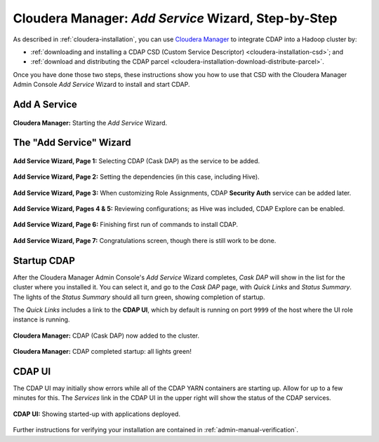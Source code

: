 .. meta::
    :author: Cask Data, Inc.
    :copyright: Copyright © 2015 Cask Data, Inc.

.. _step-by-step-cloudera-add-service:

====================================================
Cloudera Manager: *Add Service* Wizard, Step-by-Step
====================================================

As described in :ref:`cloudera-installation`, you can use `Cloudera Manager
<http://www.cloudera.com/content/cloudera/en/products-and-services/cloudera-enterprise/cloudera-manager.html>`__ 
to integrate CDAP into a Hadoop cluster by:

- :ref:`downloading and installing a CDAP CSD (Custom Service Descriptor) <cloudera-installation-csd>`; and
- :ref:`download and distributing the CDAP parcel <cloudera-installation-download-distribute-parcel>`.

Once you have done those two steps, these instructions show you how to use that CSD with
the Cloudera Manager Admin Console *Add Service* Wizard to install and start CDAP.

.. _step-by-step-cloudera-add-a-service:

Add A Service
=============

.. figure:: ../../_images/cloudera/cloudera-csd-01.png
   :figwidth: 100%
   :height: 526px
   :width: 800px
   :align: center
   :class: bordered-image

   **Cloudera Manager:** Starting the *Add Service* Wizard.

.. _step-by-step-cloudera-add-service-wizard:

The "Add Service" Wizard
========================

.. figure:: ../../_images/cloudera/cloudera-csd-02.png
   :figwidth: 100%
   :height: 526px
   :width: 800px
   :align: center
   :class: bordered-image

   **Add Service Wizard, Page 1:** Selecting CDAP (Cask DAP) as the service to be added.


.. figure:: ../../_images/cloudera/cloudera-csd-03.png
   :figwidth: 100%
   :height: 526px
   :width: 800px
   :align: center
   :class: bordered-image

   **Add Service Wizard, Page 2:** Setting the dependencies (in this case, including Hive).
   

.. figure:: ../../_images/cloudera/cloudera-csd-04.png
   :figwidth: 100%
   :height: 526px
   :width: 800px
   :align: center
   :class: bordered-image

   **Add Service Wizard, Page 3:** When customizing Role Assignments, CDAP **Security
   Auth** service can be added later.


.. figure:: ../../_images/cloudera/cloudera-csd-06.png
   :figwidth: 100%
   :height: 526px
   :width: 800px
   :align: center
   :class: bordered-image

   **Add Service Wizard, Pages 4 & 5:** Reviewing configurations; as Hive was included, CDAP Explore can be enabled.


.. figure:: ../../_images/cloudera/cloudera-csd-07.png
   :figwidth: 100%
   :height: 526px
   :width: 800px
   :align: center
   :class: bordered-image

   **Add Service Wizard, Page 6:** Finishing first run of commands to install CDAP.
   

.. figure:: ../../_images/cloudera/cloudera-csd-08.png
   :figwidth: 100%
   :height: 526px
   :width: 800px
   :align: center
   :class: bordered-image

   **Add Service Wizard, Page 7:** Congratulations screen, though there is still work to be done.

.. _step-by-step-cloudera-add-service-startup:

Startup CDAP
============
After the Cloudera Manager Admin Console's *Add Service* Wizard completes, *Cask DAP* will
show in the list for the cluster where you installed it. You can select it, and go to the
*Cask DAP* page, with *Quick Links* and *Status Summary*. The lights of the *Status
Summary* should all turn green, showing completion of startup. 

The *Quick Links* includes a link to the **CDAP UI**, which by default is running on
port ``9999`` of the host where the UI role instance is running.

.. figure:: ../../_images/cloudera/cloudera-csd-09.png
   :figwidth: 100%
   :height: 526px
   :width: 800px
   :align: center
   :class: bordered-image

   **Cloudera Manager:** CDAP (Cask DAP) now added to the cluster.
   

.. figure:: ../../_images/cloudera/cloudera-csd-10.png
   :figwidth: 100%
   :height: 526px
   :width: 800px
   :align: center
   :class: bordered-image

   **Cloudera Manager:** CDAP completed startup: all lights green!
   
.. _step-by-step-cloudera-add-service-ui:

CDAP UI
=======
The CDAP UI may initially show errors while all of the CDAP YARN containers are
starting up. Allow for up to a few minutes for this. The *Services* link in the CDAP
UI in the upper right will show the status of the CDAP services. 

.. figure:: ../../../../admin-manual/source/_images/console/console_01_overview.png
   :figwidth: 100%
   :height: 714px
   :width: 800px
   :align: center
   :class: bordered-image

   **CDAP UI:** Showing started-up with applications deployed.

Further instructions for verifying your installation are contained in :ref:`admin-manual-verification`.
